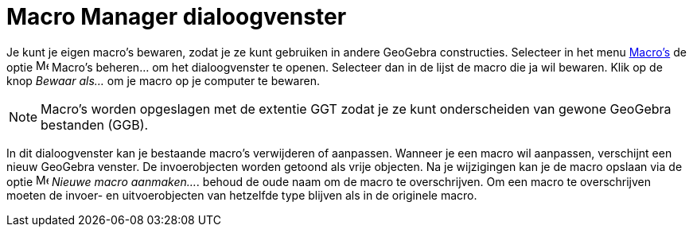 = Macro Manager dialoogvenster
ifdef::env-github[:imagesdir: /nl/modules/ROOT/assets/images]

Je kunt je eigen macro's bewaren, zodat je ze kunt gebruiken in andere GeoGebra constructies. Selecteer in het menu
xref:/Macro_s.adoc[Macro's] de optie image:Menu_Properties.png[Menu Properties.png,width=16,height=16] Macro's
beheren... om het dialoogvenster te openen. Selecteer dan in de lijst de macro die ja wil bewaren. Klik op de knop
_Bewaar als…_ om je macro op je computer te bewaren.

[NOTE]
====

Macro's worden opgeslagen met de extentie GGT zodat je ze kunt onderscheiden van gewone GeoGebra bestanden (GGB).

====

In dit dialoogvenster kan je bestaande macro's verwijderen of aanpassen. Wanneer je een macro wil aanpassen, verschijnt
een nieuw GeoGebra venster. De invoerobjecten worden getoond als vrije objecten. Na je wijzigingen kan je de macro
opslaan via de optie image:Menu_Create_Tool.png[Menu Create Tool.png,width=16,height=16] _Nieuwe macro aanmaken..._.
behoud de oude naam om de macro te overschrijven. Om een macro te overschrijven moeten de invoer- en uitvoerobjecten van
hetzelfde type blijven als in de originele macro.
